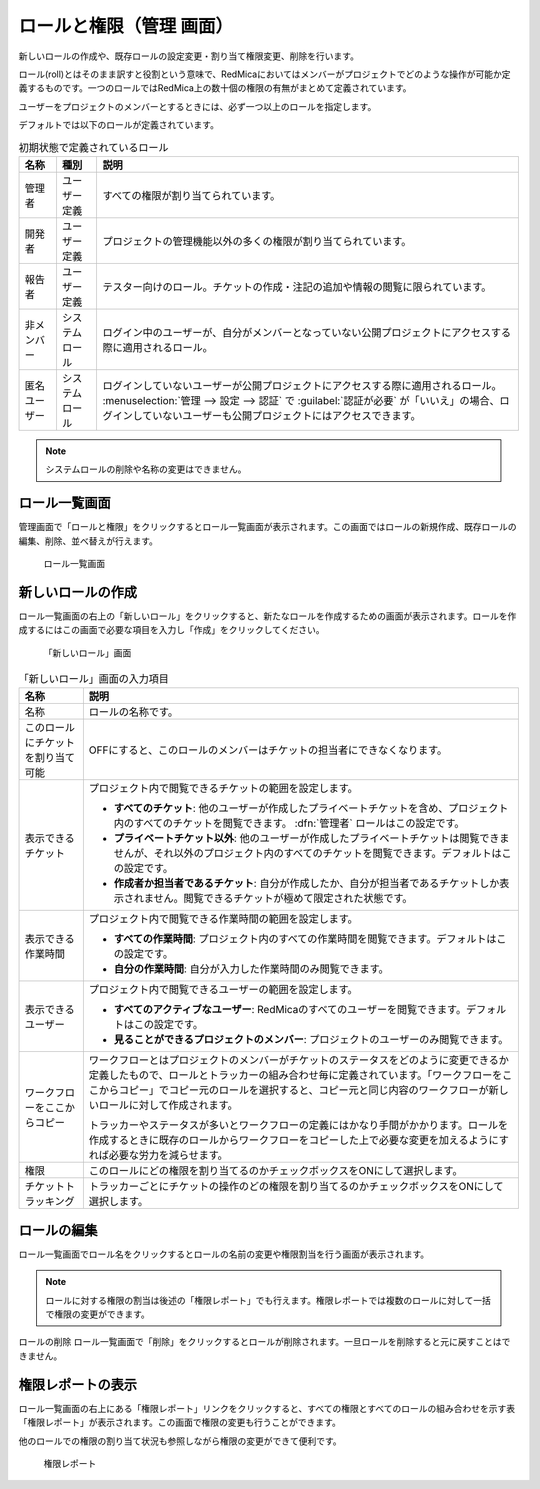ロールと権限（管理 画面）
--------------------------

新しいロールの作成や、既存ロールの設定変更・割り当て権限変更、削除を行います。

ロール(roll)とはそのまま訳すと役割という意味で、RedMicaにおいてはメンバーがプロジェクトでどのような操作が可能か定義するものです。一つのロールではRedMica上の数十個の権限の有無がまとめて定義されています。

ユーザーをプロジェクトのメンバーとするときには、必ず一つ以上のロールを指定します。

デフォルトでは以下のロールが定義されています。

.. list-table:: 初期状態で定義されているロール
   :header-rows: 1

   * - 名称
     - 種別
     - 説明

   * - 管理者
     - ユーザー定義
     - すべての権限が割り当てられています。

   * - 開発者
     - ユーザー定義
     - プロジェクトの管理機能以外の多くの権限が割り当てられています。

   * - 報告者
     - ユーザー定義
     - テスター向けのロール。チケットの作成・注記の追加や情報の閲覧に限られています。

   * - 非メンバー
     - システムロール
     - ログイン中のユーザーが、自分がメンバーとなっていない公開プロジェクトにアクセスする際に適用されるロール。

   * - 匿名ユーザー
     - システムロール
     - ログインしていないユーザーが公開プロジェクトにアクセスする際に適用されるロール。 :menuselection:`管理 --> 設定 --> 認証` で :guilabel:`認証が必要` が「いいえ」の場合、ログインしていないユーザーも公開プロジェクトにはアクセスできます。

.. note:: システムロールの削除や名称の変更はできません。


ロール一覧画面
****************

管理画面で「ロールと権限」をクリックするとロール一覧画面が表示されます。この画面ではロールの新規作成、既存ロールの編集、削除、並べ替えが行えます。

.. figure:: ../images/role.png

    ロール一覧画面


新しいロールの作成
******************

ロール一覧画面の右上の「新しいロール」をクリックすると、新たなロールを作成するための画面が表示されます。ロールを作成するにはこの画面で必要な項目を入力し「作成」をクリックしてください。

.. figure:: ../images/roles-new.png

  「新しいロール」画面

.. list-table:: 「新しいロール」画面の入力項目
    :header-rows: 1

    * - 名称
      - 説明

    * - 名称
      - ロールの名称です。

    * - このロールにチケットを割り当て可能
      - OFFにすると、このロールのメンバーはチケットの担当者にできなくなります。

    * - 表示できるチケット
      - プロジェクト内で閲覧できるチケットの範囲を設定します。

        * **すべてのチケット**: 他のユーザーが作成したプライベートチケットを含め、プロジェクト内のすべてのチケットを閲覧できます。 :dfn:`管理者` ロールはこの設定です。

        * **プライベートチケット以外**: 他のユーザーが作成したプライベートチケットは閲覧できませんが、それ以外のプロジェクト内のすべてのチケットを閲覧できます。デフォルトはこの設定です。

        * **作成者か担当者であるチケット**: 自分が作成したか、自分が担当者であるチケットしか表示されません。閲覧できるチケットが極めて限定された状態です。

    * - 表示できる作業時間
      - プロジェクト内で閲覧できる作業時間の範囲を設定します。

        * **すべての作業時間**: プロジェクト内のすべての作業時間を閲覧できます。デフォルトはこの設定です。

        * **自分の作業時間**: 自分が入力した作業時間のみ閲覧できます。

    * - 表示できるユーザー
      - プロジェクト内で閲覧できるユーザーの範囲を設定します。

        * **すべてのアクティブなユーザー**: RedMicaのすべてのユーザーを閲覧できます。デフォルトはこの設定です。

        * **見ることができるプロジェクトのメンバー**: プロジェクトのユーザーのみ閲覧できます。

    * - ワークフローをここからコピー
      - ワークフローとはプロジェクトのメンバーがチケットのステータスをどのように変更できるか定義したもので、ロールとトラッカーの組み合わせ毎に定義されています。「ワークフローをここからコピー」でコピー元のロールを選択すると、コピー元と同じ内容のワークフローが新しいロールに対して作成されます。

        トラッカーやステータスが多いとワークフローの定義にはかなり手間がかかります。ロールを作成するときに既存のロールからワークフローをコピーした上で必要な変更を加えるようにすれば必要な労力を減らせます。

    * - 権限
      - このロールにどの権限を割り当てるのかチェックボックスをONにして選択します。

    * - チケットトラッキング
      - トラッカーごとにチケットの操作のどの権限を割り当てるのかチェックボックスをONにして選択します。


ロールの編集
************

ロール一覧画面でロール名をクリックするとロールの名前の変更や権限割当を行う画面が表示されます。

.. note:: ロールに対する権限の割当は後述の「権限レポート」でも行えます。権限レポートでは複数のロールに対して一括で権限の変更ができます。

ロールの削除
ロール一覧画面で「削除」をクリックするとロールが削除されます。一旦ロールを削除すると元に戻すことはできません。


権限レポートの表示
******************

ロール一覧画面の右上にある「権限レポート」リンクをクリックすると、すべての権限とすべてのロールの組み合わせを示す表「権限レポート」が表示されます。この画面で権限の変更も行うことができます。

他のロールでの権限の割り当て状況も参照しながら権限の変更ができて便利です。

.. figure:: ../images/roles-permissions.png

    権限レポート

